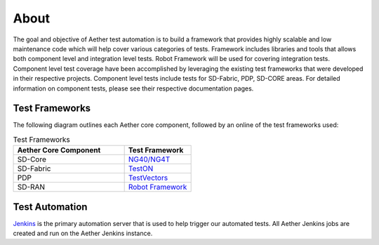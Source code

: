 ..
   SPDX-FileCopyrightText: © 2021 Open Networking Foundation <support@opennetworking.org>
   SPDX-License-Identifier: Apache-2.0

About
=====

The goal and objective of Aether test automation is to build a framework that
provides highly scalable and low maintenance code which will help cover various
categories of tests.  Framework includes libraries and tools that allows both
component level and integration level tests. Robot Framework will be used for
covering integration tests. Component level test coverage have been
accomplished by leveraging the existing test frameworks that were developed in
their respective projects. Component level tests include tests for SD-Fabric, PDP,
SD-CORE areas. For detailed information on component tests, please see their
respective documentation pages.

Test Frameworks
---------------

The following diagram outlines each Aether core component, followed by an online
of the test frameworks used:

.. image:: images/aether-overview-diagram.png
  :width: 840
  :height: 540
  :alt: Aether Overview Diagram

.. list-table:: Test Frameworks
  :widths: 5 3
  :header-rows: 1

  * - Aether Core Component
    - Test Framework
  * - SD-Core
    - `NG40/NG4T <https://www.ng4t.com/>`_
  * - SD-Fabric
    - `TestON <https://github.com/opennetworkinglab/OnosSystemTest/tree/master/TestON>`_
  * - PDP
    - `TestVectors <https://github.com/stratum/testvectors>`_
  * - SD-RAN
    - `Robot Framework <https://robotframework.org/>`_

Test Automation
---------------

`Jenkins <https://www.jenkins.io/>`_ is the primary automation server that is
used to help trigger our automated tests. All Aether Jenkins jobs are
created and run on the Aether Jenkins instance.
